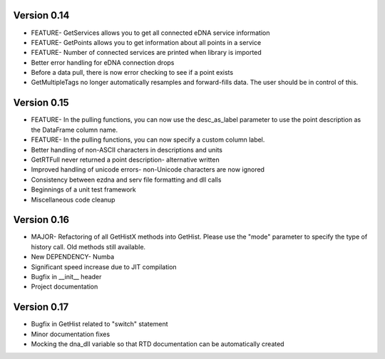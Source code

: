 Version 0.14
~~~~~~~~~~~~~~~~~~~~~~~~~~~~~~~~~~~~~~~~~~~~~~~~~~~~~~~~~~~~~~~~~~~~~~~~~~~~~~
- FEATURE- GetServices allows you to get all connected eDNA service information
- FEATURE- GetPoints allows you to get information about all points in a service
- FEATURE- Number of connected services are printed when library is imported
- Better error handling for eDNA connection drops
- Before a data pull, there is now error checking to see if a point exists
- GetMultipleTags no longer automatically resamples and forward-fills data. The user should be in control of this.

Version 0.15
~~~~~~~~~~~~~~~~~~~~~~~~~~~~~~~~~~~~~~~~~~~~~~~~~~~~~~~~~~~~~~~~~~~~~~~~~~~~~~
- FEATURE- In the pulling functions, you can now use the desc_as_label parameter to use the point description as the DataFrame column name.
- FEATURE- In the pulling functions, you can now specify a custom column label.
- Better handling of non-ASCII characters in descriptions and units
- GetRTFull never returned a point description- alternative written
- Improved handling of unicode errors- non-Unicode characters are now ignored
- Consistency between ezdna and serv file formatting and dll calls
- Beginnings of a unit test framework
- Miscellaneous code cleanup

Version 0.16
~~~~~~~~~~~~~~~~~~~~~~~~~~~~~~~~~~~~~~~~~~~~~~~~~~~~~~~~~~~~~~~~~~~~~~~~~~~~~
- MAJOR- Refactoring of all GetHistX methods into GetHist. Please use the "mode" parameter to specify the type of history call. Old methods still available.
- New DEPENDENCY- Numba
- Significant speed increase due to JIT compilation
- Bugfix in __init__ header
- Project documentation

Version 0.17
~~~~~~~~~~~~~~~~~~~~~~~~~~~~~~~~~~~~~~~~~~~~~~~~~~~~~~~~~~~~~~~~~~~~~~~~~~~~~~
- Bugfix in GetHist related to "switch" statement
- Minor documentation fixes
- Mocking the dna_dll variable so that RTD documentation can be automatically created